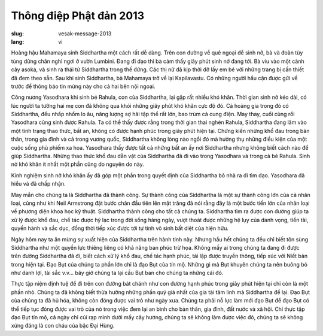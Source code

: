 Thông điệp Phật đản 2013
########################

:slug: vesak-message-2013
:lang: vi

Hoàng hậu Mahamaya sinh Siddhartha một cách rất dễ dàng. Trên con đường về quê ngoại để sinh nở, bà và đoàn tùy tùng dừng chân nghỉ ngơi ở vườn Lumbini. Đang đi dạo thì bà cảm thấy giây phút sinh nở đang tới. Bà víu vào một cành cây asoka, và sinh ra thái tử Siddhartha trong thế đứng. Các thị nữ đã kịp thời đỡ lấy em bé với những trang bị cần thiết đã đem theo sẵn. Sau khi sinh Siddhartha, bà Mahamaya trở về lại Kapilavastu. Có những người hầu cận được gửi về trước để thông báo tin mừng này cho cả hai bên nội ngoại.

Công nương Yasodhara khi sinh bé Rahula, con của Siddhartha, lại gặp rất nhiều khó khăn. Thời gian sinh nở kéo dài, có lúc người ta tưởng hai mẹ con đã không qua khỏi những giây phút khó khăn cực độ đó. Cả hoàng gia trong đó có Siddhartha, đều nhấp nhổm lo âu, năng lượng sợ hãi tập thể rất lớn, bao trùm cả cung điện. May thay, cuối cùng rồi Yasodhara cũng sinh được Rahula. Ta có thể thấy được rằng trong thời gian thai nghén Rahula, Siddhartha đang lâm vào một tình trạng thao thức, bất an, không có được hạnh phúc trong giây phút hiện tại. Chứng kiến những khổ đau trong bản thân, trong gia đình và cả trong vương quốc, Siddhartha không lòng nào ngồi đó mà hưởng thụ những điều kiện của một cuộc sống phù phiếm xa hoa. Yasodhara thấy được tất cả những bất an ấy nơi Siddhartha nhưng không biết cách nào để giúp Siddhartha. Những thao thức khổ đau dằn vặt của Siddhartha đã đi vào trong Yasodhara và trong cả bé Rahula. Sinh nở khó khăn ít nhất một phần cũng do nguyên do này.

Kinh nghiệm sinh nở khó khăn ấy đã góp một phần trong quyết định của Siddhartha bỏ nhà ra đi tìm đạo. Yasodhara đã hiểu và đã chấp nhận.

May mắn cho chúng ta là Siddhartha đã thành công. Sự thành công của Siddhartha là một sự thành công lớn của cả nhân loại, cũng như khi Neil Armstrong  đặt bước chân đầu tiên lên mặt trăng đã nói rằng đây là một bước tiến lớn của nhân loại về phương diện khoa học kỹ thuật. Siddhartha thành công cho tất cả chúng ta. Siddhartha tìm ra được con đường giúp ta xử lý được khổ đau, chế tác được hỷ lạc trong đời sống hàng ngày, vượt thoát được những hệ lụy của danh vọng, tiền tài, quyền hành và sắc dục, đồng thời tiếp xúc được tới tự tính vô sinh bất diệt của hiện hữu.

Ngày hôm nay ta ăn mừng sự xuất hiện của Siddhartha trên hành tinh này. Nhưng hầu hết chúng ta đều chỉ biết tôn sùng Siddhartha như một quyền lực thiêng liêng có khả năng ban phúc trừ họa. Không mấy ai trong chúng ta đang đi được trên đường Siddhartha đã đi, biết cách xử lý khổ đau, chế tác hạnh phúc, tái lập được truyền thông, tiếp xúc với Niết bàn trong hiện tại. Đạo Bụt của chúng ta phần lớn chỉ là đạo Bụt của tín mộ. Những gì mà Bụt khuyên chúng ta nên buông bỏ như danh lợi, tài sắc v.v... bây giờ chúng ta lại cầu Bụt ban cho chúng ta những cái đó.

Thực tập niệm định tuệ để đi trên con đường bát chánh như con đường hạnh phúc trong giây phút hiện tại chỉ còn là một phần nhỏ. Chúng ta đã không biết thừa hưởng những phần quý giá nhất của gia tài tâm linh mà Siddhartha để lại. Đạo Bụt của chúng ta đã hủ hóa, không còn đóng được vai trò như ngày xưa. Chúng ta phải nỗ lực làm mới đạo Bụt để đạo Bụt có thể tiếp tục đóng được vai trò của nó trong việc đem lại an bình cho bản thân, gia đình, đất nước và xã hội. Chỉ thực tập đạo Bụt tín mộ, cả ngày chỉ cúi rạp mình dưới mấy cây hương, chúng ta sẽ không làm được việc đó, chúng ta sẽ không xứng đáng là con cháu của bậc Đại Hùng.